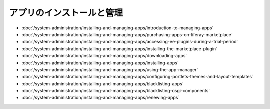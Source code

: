 アプリのインストールと管理
============================

-  :doc:`/system-administration/installing-and-managing-apps/introduction-to-managing-apps`
-  :doc:`/system-administration/installing-and-managing-apps/purchasing-apps-on-liferay-marketplace`
-  :doc:`/system-administration/installing-and-managing-apps/accessing-ee-plugins-during-a-trial-period`
-  :doc:`/system-administration/installing-and-managing-apps/installing-the-marketplace-plugin`
-  :doc:`/system-administration/installing-and-managing-apps/downloading-apps`
-  :doc:`/system-administration/installing-and-managing-apps/installing-apps`
-  :doc:`/system-administration/installing-and-managing-apps/using-the-app-manager`
-  :doc:`/system-administration/installing-and-managing-apps/configuring-portlets-themes-and-layout-templates`
-  :doc:`/system-administration/installing-and-managing-apps/blacklisting-apps`
-  :doc:`/system-administration/installing-and-managing-apps/blacklisting-osgi-components`
-  :doc:`/system-administration/installing-and-managing-apps/renewing-apps`
